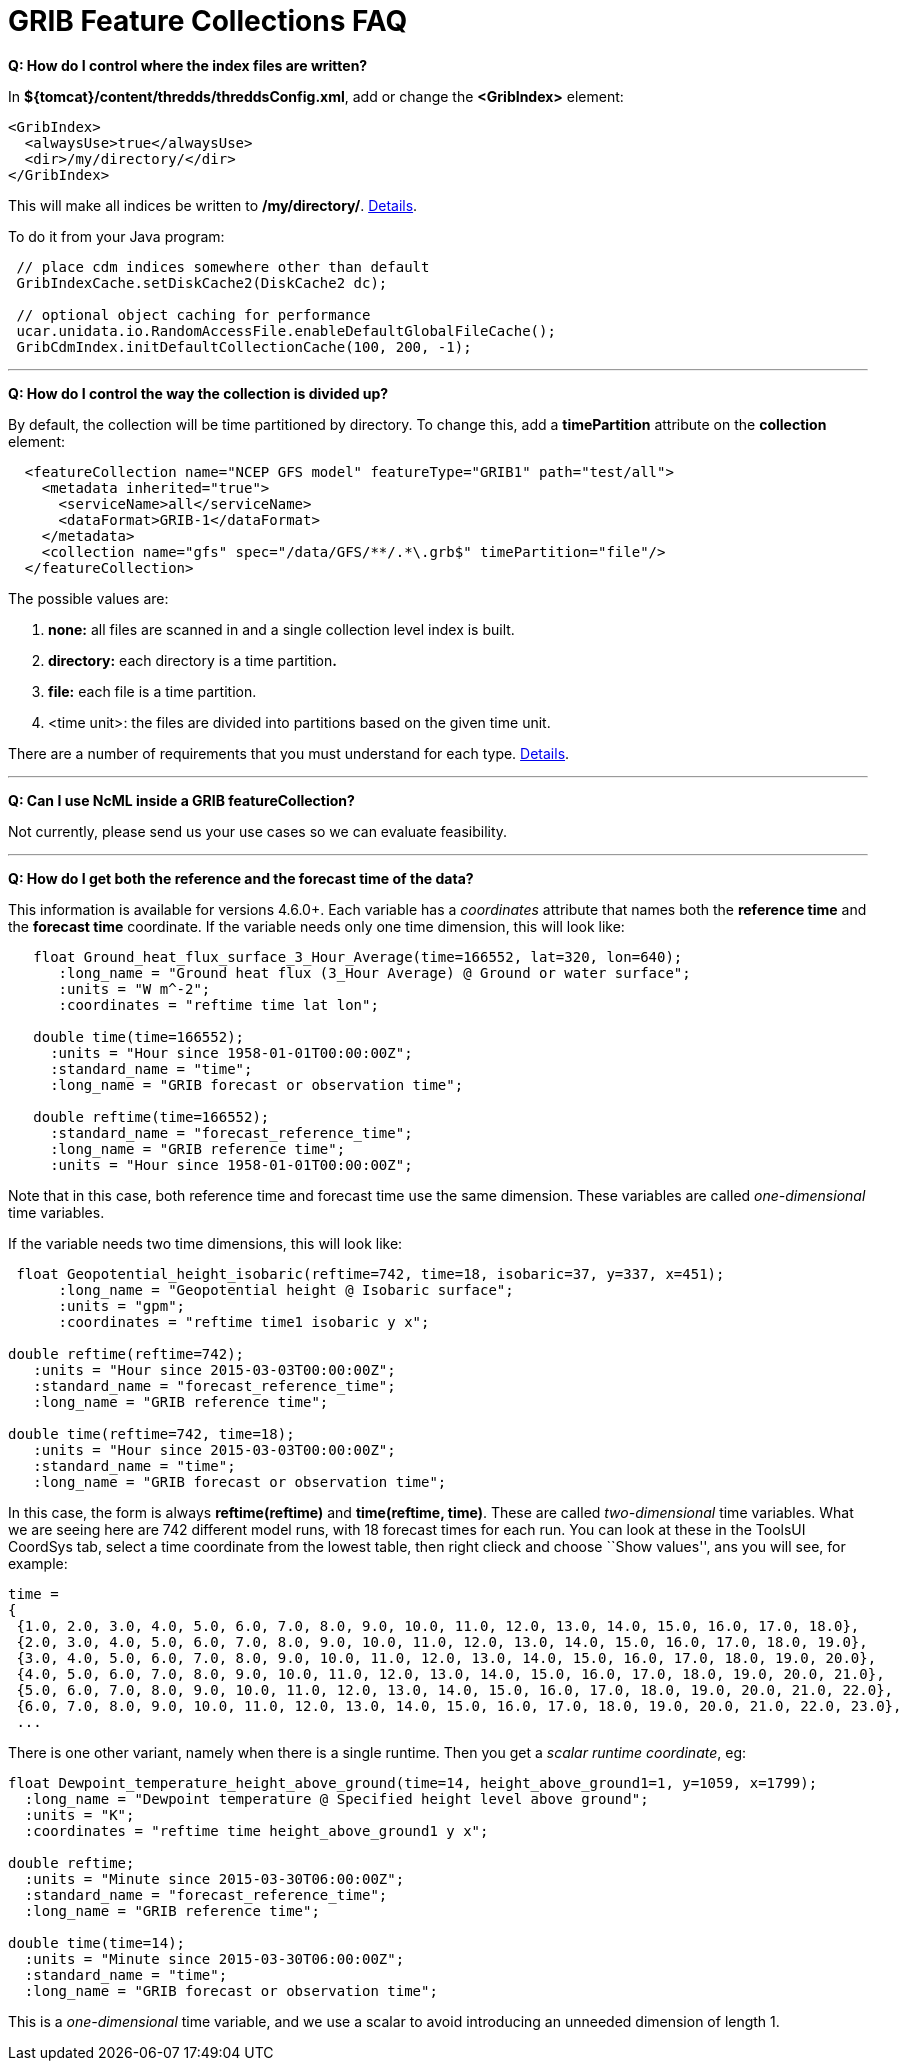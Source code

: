 :source-highlighter: coderay
[[threddsDocs]]

= GRIB Feature Collections FAQ

**Q: How do I control where the index files are written?**

In **$\{tomcat}/content/thredds/threddsConfig.xml**, add or change the *<GribIndex>* element:

-----------------------------
<GribIndex>
  <alwaysUse>true</alwaysUse>
  <dir>/my/directory/</dir>
</GribIndex>
-----------------------------

This will make all indices be written to **/my/directory/**.
<<../ThreddsConfigXMLFile#GribIndexWriting,Details>>.

To do it from your Java program:

-----------------------------------------------------------------
 // place cdm indices somewhere other than default
 GribIndexCache.setDiskCache2(DiskCache2 dc);

 // optional object caching for performance
 ucar.unidata.io.RandomAccessFile.enableDefaultGlobalFileCache();
 GribCdmIndex.initDefaultCollectionCache(100, 200, -1);
-----------------------------------------------------------------

'''''

**Q: How do I control the way the collection is divided up?**

By default, the collection will be time partitioned by directory. To
change this, add a *timePartition* attribute on the *collection*
element:

-------------------------------------------------------------------------------
  <featureCollection name="NCEP GFS model" featureType="GRIB1" path="test/all">
    <metadata inherited="true">
      <serviceName>all</serviceName>
      <dataFormat>GRIB-1</dataFormat>
    </metadata>
    <collection name="gfs" spec="/data/GFS/**/.*\.grb$" timePartition="file"/>
  </featureCollection>
-------------------------------------------------------------------------------

The possible values are:

1.  *none:* all files are scanned in and a single collection level index is built.
2.  *directory:* each directory is a time partition**.**
3.  *file:* each file is a time partition.
4.  <time unit>: the files are divided into partitions based on the given time unit.

There are a number of requirements that you must understand for each
type. <<Partitions#,Details>>.

'''''

**Q: Can I use NcML inside a GRIB featureCollection?**

Not currently, please send us your use cases so we can evaluate
feasibility.

'''''

**Q: How do I get both the reference and the forecast time of the
data?**

This information is available for versions 4.6.0+. Each variable has a
_coordinates_ attribute that names both the *reference time* and the
*forecast time* coordinate. If the variable needs only one time
dimension, this will look like:

---------------------------------------------------------------------------------
   float Ground_heat_flux_surface_3_Hour_Average(time=166552, lat=320, lon=640);
      :long_name = "Ground heat flux (3_Hour Average) @ Ground or water surface";
      :units = "W m^-2";
      :coordinates = "reftime time lat lon";

   double time(time=166552);
     :units = "Hour since 1958-01-01T00:00:00Z";
     :standard_name = "time";
     :long_name = "GRIB forecast or observation time";

   double reftime(time=166552);
     :standard_name = "forecast_reference_time";
     :long_name = "GRIB reference time";
     :units = "Hour since 1958-01-01T00:00:00Z";
---------------------------------------------------------------------------------

Note that in this case, both reference time and forecast time use the
same dimension. These variables are called _one-dimensional_ time
variables.

If the variable needs two time dimensions, this will look like:

-------------------------------------------------------------------------------------
 float Geopotential_height_isobaric(reftime=742, time=18, isobaric=37, y=337, x=451);
      :long_name = "Geopotential height @ Isobaric surface";
      :units = "gpm";
      :coordinates = "reftime time1 isobaric y x";

double reftime(reftime=742);
   :units = "Hour since 2015-03-03T00:00:00Z";
   :standard_name = "forecast_reference_time";
   :long_name = "GRIB reference time";

double time(reftime=742, time=18);
   :units = "Hour since 2015-03-03T00:00:00Z";
   :standard_name = "time";
   :long_name = "GRIB forecast or observation time";
-------------------------------------------------------------------------------------

In this case, the form is always *reftime(reftime)* and **time(reftime,
time)**. These are called _two-dimensional_ time variables. What we are
seeing here are 742 different model runs, with 18 forecast times for
each run. You can look at these in the ToolsUI CoordSys tab, select a
time coordinate from the lowest table, then right clieck and choose
``Show values'', ans you will see, for example:

----------------------------------------------------------------------------------------------------------
time =
{
 {1.0, 2.0, 3.0, 4.0, 5.0, 6.0, 7.0, 8.0, 9.0, 10.0, 11.0, 12.0, 13.0, 14.0, 15.0, 16.0, 17.0, 18.0},
 {2.0, 3.0, 4.0, 5.0, 6.0, 7.0, 8.0, 9.0, 10.0, 11.0, 12.0, 13.0, 14.0, 15.0, 16.0, 17.0, 18.0, 19.0},
 {3.0, 4.0, 5.0, 6.0, 7.0, 8.0, 9.0, 10.0, 11.0, 12.0, 13.0, 14.0, 15.0, 16.0, 17.0, 18.0, 19.0, 20.0},
 {4.0, 5.0, 6.0, 7.0, 8.0, 9.0, 10.0, 11.0, 12.0, 13.0, 14.0, 15.0, 16.0, 17.0, 18.0, 19.0, 20.0, 21.0},
 {5.0, 6.0, 7.0, 8.0, 9.0, 10.0, 11.0, 12.0, 13.0, 14.0, 15.0, 16.0, 17.0, 18.0, 19.0, 20.0, 21.0, 22.0},
 {6.0, 7.0, 8.0, 9.0, 10.0, 11.0, 12.0, 13.0, 14.0, 15.0, 16.0, 17.0, 18.0, 19.0, 20.0, 21.0, 22.0, 23.0},
 ...
----------------------------------------------------------------------------------------------------------

There is one other variant, namely when there is a single runtime. Then
you get a __scalar runtime coordinate__, eg:

------------------------------------------------------------------------------------------------
float Dewpoint_temperature_height_above_ground(time=14, height_above_ground1=1, y=1059, x=1799);
  :long_name = "Dewpoint temperature @ Specified height level above ground";
  :units = "K";
  :coordinates = "reftime time height_above_ground1 y x";

double reftime;
  :units = "Minute since 2015-03-30T06:00:00Z";
  :standard_name = "forecast_reference_time";
  :long_name = "GRIB reference time";

double time(time=14);
  :units = "Minute since 2015-03-30T06:00:00Z";
  :standard_name = "time";
  :long_name = "GRIB forecast or observation time";
------------------------------------------------------------------------------------------------

This is a _one-dimensional_ time variable, and we use a scalar to avoid
introducing an unneeded dimension of length 1.
